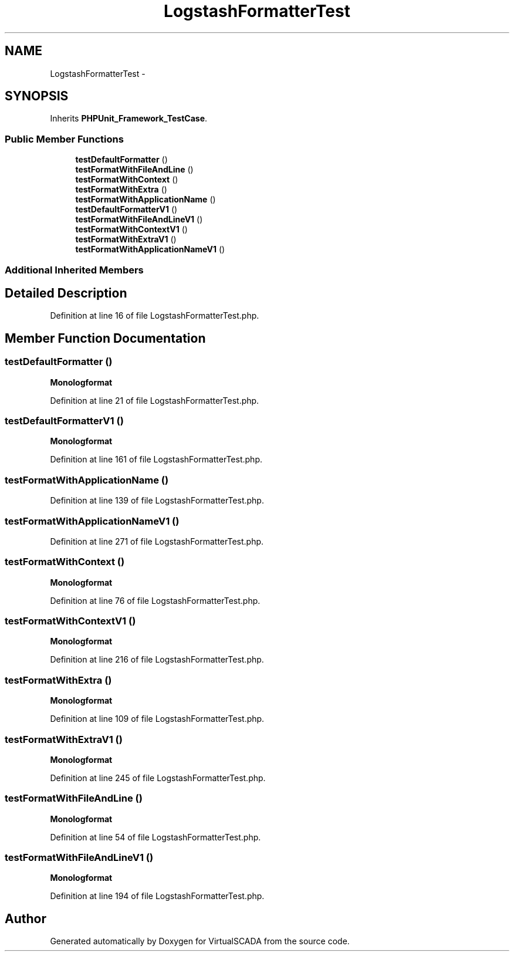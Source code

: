 .TH "LogstashFormatterTest" 3 "Tue Apr 14 2015" "Version 1.0" "VirtualSCADA" \" -*- nroff -*-
.ad l
.nh
.SH NAME
LogstashFormatterTest \- 
.SH SYNOPSIS
.br
.PP
.PP
Inherits \fBPHPUnit_Framework_TestCase\fP\&.
.SS "Public Member Functions"

.in +1c
.ti -1c
.RI "\fBtestDefaultFormatter\fP ()"
.br
.ti -1c
.RI "\fBtestFormatWithFileAndLine\fP ()"
.br
.ti -1c
.RI "\fBtestFormatWithContext\fP ()"
.br
.ti -1c
.RI "\fBtestFormatWithExtra\fP ()"
.br
.ti -1c
.RI "\fBtestFormatWithApplicationName\fP ()"
.br
.ti -1c
.RI "\fBtestDefaultFormatterV1\fP ()"
.br
.ti -1c
.RI "\fBtestFormatWithFileAndLineV1\fP ()"
.br
.ti -1c
.RI "\fBtestFormatWithContextV1\fP ()"
.br
.ti -1c
.RI "\fBtestFormatWithExtraV1\fP ()"
.br
.ti -1c
.RI "\fBtestFormatWithApplicationNameV1\fP ()"
.br
.in -1c
.SS "Additional Inherited Members"
.SH "Detailed Description"
.PP 
Definition at line 16 of file LogstashFormatterTest\&.php\&.
.SH "Member Function Documentation"
.PP 
.SS "testDefaultFormatter ()"
\fBMonolog\fP\fBformat\fP 
.PP
Definition at line 21 of file LogstashFormatterTest\&.php\&.
.SS "testDefaultFormatterV1 ()"
\fBMonolog\fP\fBformat\fP 
.PP
Definition at line 161 of file LogstashFormatterTest\&.php\&.
.SS "testFormatWithApplicationName ()"

.PP
Definition at line 139 of file LogstashFormatterTest\&.php\&.
.SS "testFormatWithApplicationNameV1 ()"

.PP
Definition at line 271 of file LogstashFormatterTest\&.php\&.
.SS "testFormatWithContext ()"
\fBMonolog\fP\fBformat\fP 
.PP
Definition at line 76 of file LogstashFormatterTest\&.php\&.
.SS "testFormatWithContextV1 ()"
\fBMonolog\fP\fBformat\fP 
.PP
Definition at line 216 of file LogstashFormatterTest\&.php\&.
.SS "testFormatWithExtra ()"
\fBMonolog\fP\fBformat\fP 
.PP
Definition at line 109 of file LogstashFormatterTest\&.php\&.
.SS "testFormatWithExtraV1 ()"
\fBMonolog\fP\fBformat\fP 
.PP
Definition at line 245 of file LogstashFormatterTest\&.php\&.
.SS "testFormatWithFileAndLine ()"
\fBMonolog\fP\fBformat\fP 
.PP
Definition at line 54 of file LogstashFormatterTest\&.php\&.
.SS "testFormatWithFileAndLineV1 ()"
\fBMonolog\fP\fBformat\fP 
.PP
Definition at line 194 of file LogstashFormatterTest\&.php\&.

.SH "Author"
.PP 
Generated automatically by Doxygen for VirtualSCADA from the source code\&.
